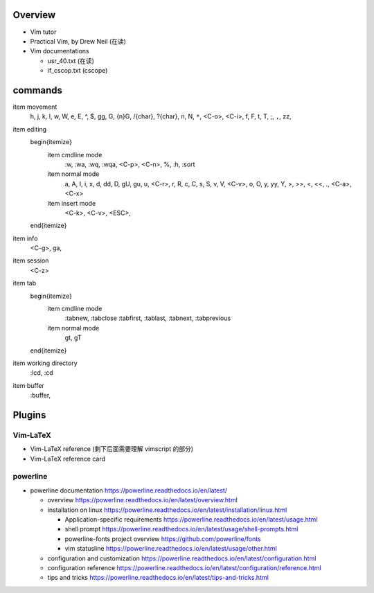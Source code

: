 Overview
========
- Vim tutor

- Practical Vim, by Drew Neil (在读)

- Vim documentations

  * usr_40.txt (在读)

  * if_cscop.txt (cscope)

commands
========

\item movement
    h, j, k, l, w, W, e, E, ^, $, gg, G, {n}G, /{char}, ?{char}, n, N, ``*``,
    <C-o>, <C-i>, f, F, t, T, ;, ``,``, zz,
\item editing
    \begin{itemize}
        \item cmdline mode
            :w, :wa, :wq, :wqa, <C-p>, <C-n>, \%, :h, :sort
        \item normal mode
            a, A, I, i, x, d, dd, D, gU, gu, u, <C-r>, r, R, c, C, s, S,
            v, V, <C-v>, o, O, y, yy, Y, >, >>, <, <<, ., <C-a>, <C-x>
        \item insert mode
            <C-k>, <C-v>, <ESC>,
    \end{itemize}
\item info
    <C-g>, ga,
\item session
    <C-z>
\item tab
    \begin{itemize}
        \item cmdline mode
            :tabnew, :tabclose
            :tabfirst, :tablast, :tabnext, :tabprevious
        \item normal mode
            gt, gT
    \end{itemize}
\item working directory
    :lcd, :cd
\item buffer
    :buffer,

Plugins
=======

Vim-LaTeX
---------
- Vim-LaTeX reference (剩下后面需要理解 vimscript 的部分)

- Vim-LaTeX reference card
  
powerline
---------

- powerline documentation
  https://powerline.readthedocs.io/en/latest/

  * overview
    https://powerline.readthedocs.io/en/latest/overview.html

  * installation on linux
    https://powerline.readthedocs.io/en/latest/installation/linux.html

    - Application-specific requirements
      https://powerline.readthedocs.io/en/latest/usage.html

    - shell prompt
      https://powerline.readthedocs.io/en/latest/usage/shell-prompts.html

    - powerline-fonts project overview
      https://github.com/powerline/fonts

    - vim statusline
      https://powerline.readthedocs.io/en/latest/usage/other.html

  * configuration and customization
    https://powerline.readthedocs.io/en/latest/configuration.html

  * configuration reference
    https://powerline.readthedocs.io/en/latest/configuration/reference.html

  * tips and tricks
    https://powerline.readthedocs.io/en/latest/tips-and-tricks.html
